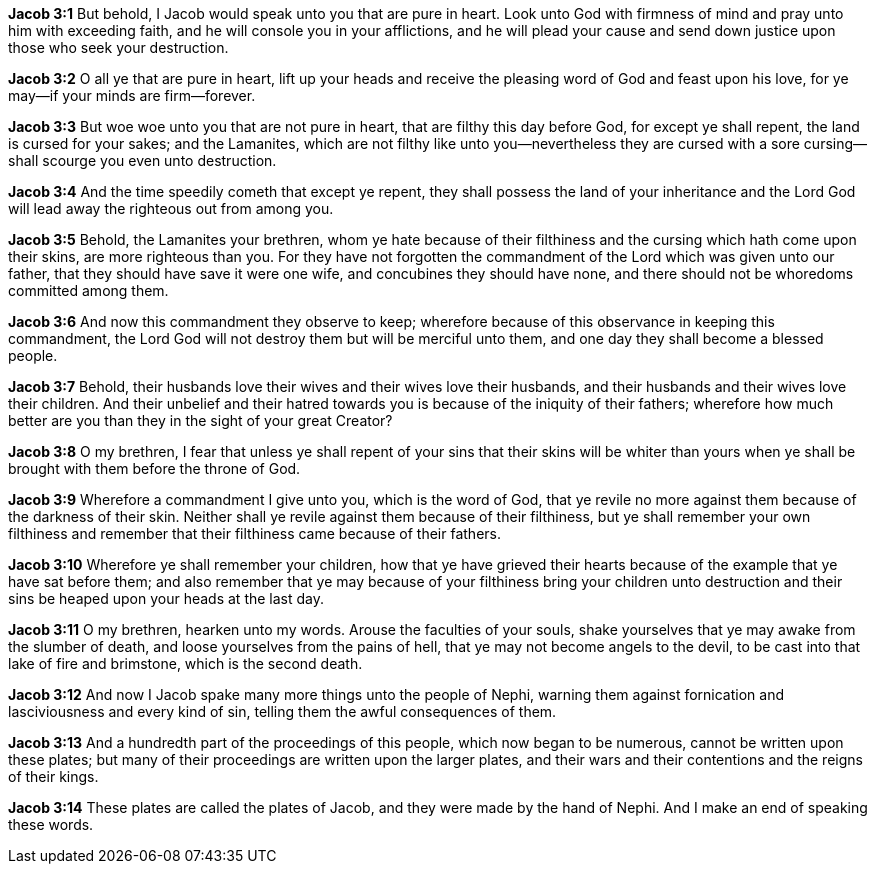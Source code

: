*Jacob 3:1* But behold, I Jacob would speak unto you that are pure in heart. Look unto God with firmness of mind and pray unto him with exceeding faith, and he will console you in your afflictions, and he will plead your cause and send down justice upon those who seek your destruction.

*Jacob 3:2* O all ye that are pure in heart, lift up your heads and receive the pleasing word of God and feast upon his love, for ye may--if your minds are firm--forever.

*Jacob 3:3* But woe woe unto you that are not pure in heart, that are filthy this day before God, for except ye shall repent, the land is cursed for your sakes; and the Lamanites, which are not filthy like unto you--nevertheless they are cursed with a sore cursing--shall scourge you even unto destruction.

*Jacob 3:4* And the time speedily cometh that except ye repent, they shall possess the land of your inheritance and the Lord God will lead away the righteous out from among you.

*Jacob 3:5* Behold, the Lamanites your brethren, whom ye hate because of their filthiness and the cursing which hath come upon their skins, are more righteous than you. For they have not forgotten the commandment of the Lord which was given unto our father, that they should have save it were one wife, and concubines they should have none, and there should not be whoredoms committed among them.

*Jacob 3:6* And now this commandment they observe to keep; wherefore because of this observance in keeping this commandment, the Lord God will not destroy them but will be merciful unto them, and one day they shall become a blessed people.

*Jacob 3:7* Behold, their husbands love their wives and their wives love their husbands, and their husbands and their wives love their children. And their unbelief and their hatred towards you is because of the iniquity of their fathers; wherefore how much better are you than they in the sight of your great Creator?

*Jacob 3:8* O my brethren, I fear that unless ye shall repent of your sins that their skins will be whiter than yours when ye shall be brought with them before the throne of God.

*Jacob 3:9* Wherefore a commandment I give unto you, which is the word of God, that ye revile no more against them because of the darkness of their skin. Neither shall ye revile against them because of their filthiness, but ye shall remember your own filthiness and remember that their filthiness came because of their fathers.

*Jacob 3:10* Wherefore ye shall remember your children, how that ye have grieved their hearts because of the example that ye have sat before them; and also remember that ye may because of your filthiness bring your children unto destruction and their sins be heaped upon your heads at the last day.

*Jacob 3:11* O my brethren, hearken unto my words. Arouse the faculties of your souls, shake yourselves that ye may awake from the slumber of death, and loose yourselves from the pains of hell, that ye may not become angels to the devil, to be cast into that lake of fire and brimstone, which is the second death.

*Jacob 3:12* And now I Jacob spake many more things unto the people of Nephi, warning them against fornication and lasciviousness and every kind of sin, telling them the awful consequences of them.

*Jacob 3:13* And a hundredth part of the proceedings of this people, which now began to be numerous, cannot be written upon these plates; but many of their proceedings are written upon the larger plates, and their wars and their contentions and the reigns of their kings.

*Jacob 3:14* These plates are called the plates of Jacob, and they were made by the hand of Nephi. And I make an end of speaking these words.

